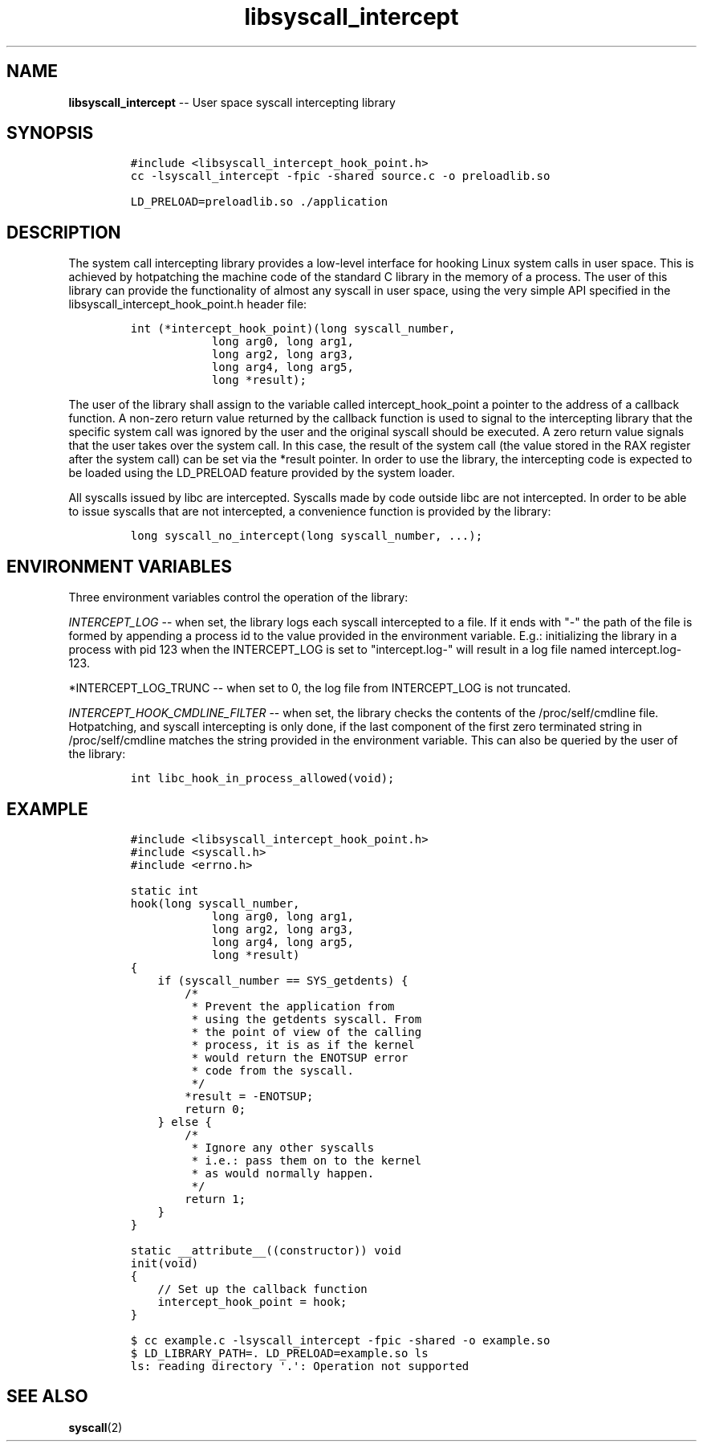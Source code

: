 .\" Automatically generated by Pandoc 1.19.2.1
.\"
.TH "libsyscall_intercept" "3" "syscall_intercept API version 0.1.0" "" "" ""
.hy
.\" Copyright 2016-2017, Intel Corporation
.\"
.\" Redistribution and use in source and binary forms, with or without
.\" modification, are permitted provided that the following conditions
.\" are met:
.\"
.\"     * Redistributions of source code must retain the above copyright
.\"       notice, this list of conditions and the following disclaimer.
.\"
.\"     * Redistributions in binary form must reproduce the above copyright
.\"       notice, this list of conditions and the following disclaimer in
.\"       the documentation and/or other materials provided with the
.\"       distribution.
.\"
.\"     * Neither the name of the copyright holder nor the names of its
.\"       contributors may be used to endorse or promote products derived
.\"       from this software without specific prior written permission.
.\"
.\" THIS SOFTWARE IS PROVIDED BY THE COPYRIGHT HOLDERS AND CONTRIBUTORS
.\" "AS IS" AND ANY EXPRESS OR IMPLIED WARRANTIES, INCLUDING, BUT NOT
.\" LIMITED TO, THE IMPLIED WARRANTIES OF MERCHANTABILITY AND FITNESS FOR
.\" A PARTICULAR PURPOSE ARE DISCLAIMED. IN NO EVENT SHALL THE COPYRIGHT
.\" OWNER OR CONTRIBUTORS BE LIABLE FOR ANY DIRECT, INDIRECT, INCIDENTAL,
.\" SPECIAL, EXEMPLARY, OR CONSEQUENTIAL DAMAGES (INCLUDING, BUT NOT
.\" LIMITED TO, PROCUREMENT OF SUBSTITUTE GOODS OR SERVICES; LOSS OF USE,
.\" DATA, OR PROFITS; OR BUSINESS INTERRUPTION) HOWEVER CAUSED AND ON ANY
.\" THEORY OF LIABILITY, WHETHER IN CONTRACT, STRICT LIABILITY, OR TORT
.\" (INCLUDING NEGLIGENCE OR OTHERWISE) ARISING IN ANY WAY OUT OF THE USE
.\" OF THIS SOFTWARE, EVEN IF ADVISED OF THE POSSIBILITY OF SUCH DAMAGE.
.SH NAME
.PP
\f[B]libsyscall_intercept\f[] \-\- User space syscall intercepting
library
.SH SYNOPSIS
.IP
.nf
\f[C]
#include\ <libsyscall_intercept_hook_point.h>
\f[]
.fi
.IP
.nf
\f[C]
cc\ \-lsyscall_intercept\ \-fpic\ \-shared\ source.c\ \-o\ preloadlib.so

LD_PRELOAD=preloadlib.so\ ./application
\f[]
.fi
.SH DESCRIPTION
.PP
The system call intercepting library provides a low\-level interface for
hooking Linux system calls in user space.
This is achieved by hotpatching the machine code of the standard C
library in the memory of a process.
The user of this library can provide the functionality of almost any
syscall in user space, using the very simple API specified in the
libsyscall_intercept_hook_point.h header file:
.IP
.nf
\f[C]
int\ (*intercept_hook_point)(long\ syscall_number,
\ \ \ \ \ \ \ \ \ \ \ \ long\ arg0,\ long\ arg1,
\ \ \ \ \ \ \ \ \ \ \ \ long\ arg2,\ long\ arg3,
\ \ \ \ \ \ \ \ \ \ \ \ long\ arg4,\ long\ arg5,
\ \ \ \ \ \ \ \ \ \ \ \ long\ *result);
\f[]
.fi
.PP
The user of the library shall assign to the variable called
intercept_hook_point a pointer to the address of a callback function.
A non\-zero return value returned by the callback function is used to
signal to the intercepting library that the specific system call was
ignored by the user and the original syscall should be executed.
A zero return value signals that the user takes over the system call.
In this case, the result of the system call (the value stored in the RAX
register after the system call) can be set via the *result pointer.
In order to use the library, the intercepting code is expected to be
loaded using the LD_PRELOAD feature provided by the system loader.
.PP
All syscalls issued by libc are intercepted.
Syscalls made by code outside libc are not intercepted.
In order to be able to issue syscalls that are not intercepted, a
convenience function is provided by the library:
.IP
.nf
\f[C]
long\ syscall_no_intercept(long\ syscall_number,\ ...);
\f[]
.fi
.SH ENVIRONMENT VARIABLES
.PP
Three environment variables control the operation of the library:
.PP
\f[I]INTERCEPT_LOG\f[] \-\- when set, the library logs each syscall
intercepted to a file.
If it ends with "\-" the path of the file is formed by appending a
process id to the value provided in the environment variable.
E.g.: initializing the library in a process with pid 123 when the
INTERCEPT_LOG is set to "intercept.log\-" will result in a log file
named intercept.log\-123.
.PP
*INTERCEPT_LOG_TRUNC \-\- when set to 0, the log file from INTERCEPT_LOG
is not truncated.
.PP
\f[I]INTERCEPT_HOOK_CMDLINE_FILTER\f[] \-\- when set, the library checks
the contents of the /proc/self/cmdline file.
Hotpatching, and syscall intercepting is only done, if the last
component of the first zero terminated string in /proc/self/cmdline
matches the string provided in the environment variable.
This can also be queried by the user of the library:
.IP
.nf
\f[C]
int\ libc_hook_in_process_allowed(void);
\f[]
.fi
.SH EXAMPLE
.IP
.nf
\f[C]
#include\ <libsyscall_intercept_hook_point.h>
#include\ <syscall.h>
#include\ <errno.h>

static\ int
hook(long\ syscall_number,
\ \ \ \ \ \ \ \ \ \ \ \ long\ arg0,\ long\ arg1,
\ \ \ \ \ \ \ \ \ \ \ \ long\ arg2,\ long\ arg3,
\ \ \ \ \ \ \ \ \ \ \ \ long\ arg4,\ long\ arg5,
\ \ \ \ \ \ \ \ \ \ \ \ long\ *result)
{
\ \ \ \ if\ (syscall_number\ ==\ SYS_getdents)\ {
\ \ \ \ \ \ \ \ /*
\ \ \ \ \ \ \ \ \ *\ Prevent\ the\ application\ from
\ \ \ \ \ \ \ \ \ *\ using\ the\ getdents\ syscall.\ From
\ \ \ \ \ \ \ \ \ *\ the\ point\ of\ view\ of\ the\ calling
\ \ \ \ \ \ \ \ \ *\ process,\ it\ is\ as\ if\ the\ kernel
\ \ \ \ \ \ \ \ \ *\ would\ return\ the\ ENOTSUP\ error
\ \ \ \ \ \ \ \ \ *\ code\ from\ the\ syscall.
\ \ \ \ \ \ \ \ \ */
\ \ \ \ \ \ \ \ *result\ =\ \-ENOTSUP;
\ \ \ \ \ \ \ \ return\ 0;
\ \ \ \ }\ else\ {
\ \ \ \ \ \ \ \ /*
\ \ \ \ \ \ \ \ \ *\ Ignore\ any\ other\ syscalls
\ \ \ \ \ \ \ \ \ *\ i.e.:\ pass\ them\ on\ to\ the\ kernel
\ \ \ \ \ \ \ \ \ *\ as\ would\ normally\ happen.
\ \ \ \ \ \ \ \ \ */
\ \ \ \ \ \ \ \ return\ 1;
\ \ \ \ }
}

static\ __attribute__((constructor))\ void
init(void)
{
\ \ \ \ //\ Set\ up\ the\ callback\ function
\ \ \ \ intercept_hook_point\ =\ hook;
}
\f[]
.fi
.IP
.nf
\f[C]
$\ cc\ example.c\ \-lsyscall_intercept\ \-fpic\ \-shared\ \-o\ example.so
$\ LD_LIBRARY_PATH=.\ LD_PRELOAD=example.so\ ls
ls:\ reading\ directory\ \[aq].\[aq]:\ Operation\ not\ supported
\f[]
.fi
.SH SEE ALSO
.PP
\f[B]syscall\f[](2)

